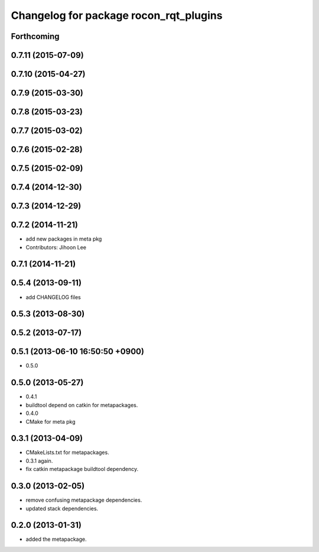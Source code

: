^^^^^^^^^^^^^^^^^^^^^^^^^^^^^^^^^^^^^^^
Changelog for package rocon_rqt_plugins
^^^^^^^^^^^^^^^^^^^^^^^^^^^^^^^^^^^^^^^

Forthcoming
-----------

0.7.11 (2015-07-09)
-------------------

0.7.10 (2015-04-27)
-------------------

0.7.9 (2015-03-30)
------------------

0.7.8 (2015-03-23)
------------------

0.7.7 (2015-03-02)
------------------

0.7.6 (2015-02-28)
------------------

0.7.5 (2015-02-09)
------------------

0.7.4 (2014-12-30)
------------------

0.7.3 (2014-12-29)
------------------

0.7.2 (2014-11-21)
------------------
* add new packages in meta pkg
* Contributors: Jihoon Lee

0.7.1 (2014-11-21)
------------------

0.5.4 (2013-09-11)
------------------
* add CHANGELOG files

0.5.3 (2013-08-30)
------------------

0.5.2 (2013-07-17)
------------------

0.5.1 (2013-06-10 16:50:50 +0900)
---------------------------------
* 0.5.0

0.5.0 (2013-05-27)
------------------
* 0.4.1
* buildtool depend on catkin for metapackages.
* 0.4.0
* CMake for meta pkg

0.3.1 (2013-04-09)
------------------
* CMakeLists.txt for metapackages.
* 0.3.1 again.
* fix catkin metapackage buildtool dependency.

0.3.0 (2013-02-05)
------------------
* remove confusing metapackage dependencies.
* updated stack dependencies.

0.2.0 (2013-01-31)
------------------
* added the metapackage.

